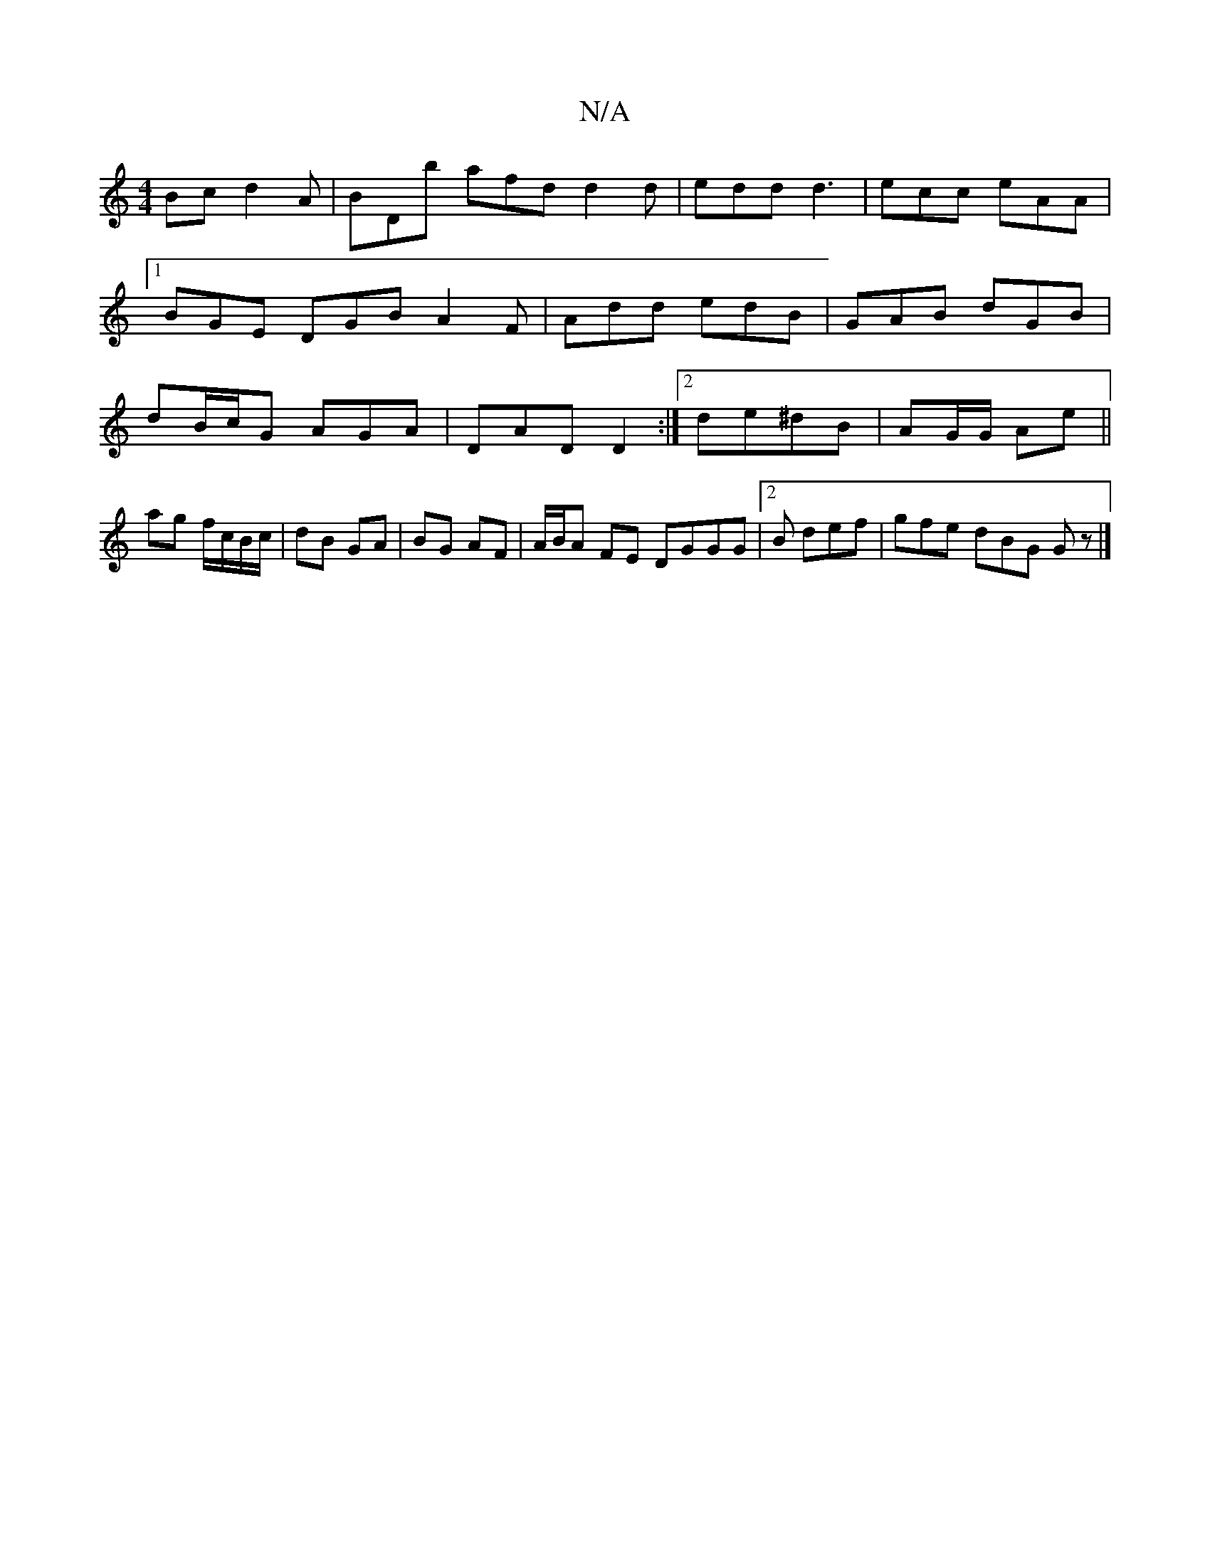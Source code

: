X:1
T:N/A
M:4/4
R:N/A
K:Cmajor
Bc d2A | BDb afd d2 d | edd d3 | ecc eAA |1 BGE DGB A2F|Add edB | GAB dGB | dB/c/G AGA | DAD D2 :|2 de^dB | AG/G/ Ae ||
ag f/c/B/c/ | dB GA | BG AF |A/B/A FE DGGG|2B def | gfe dBG Gz |]

|:AB|
cAAF E2